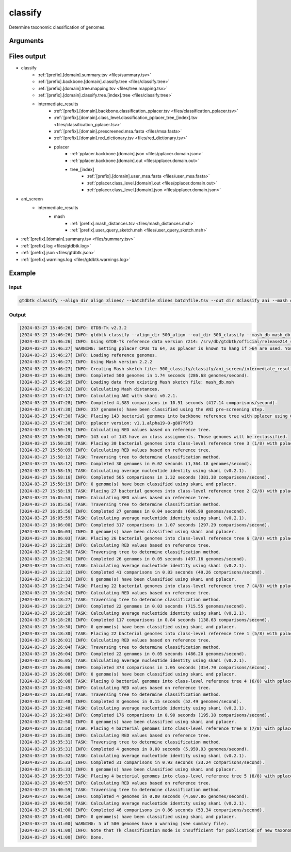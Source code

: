 .. _commands/classify:

classify
========

Determine taxonomic classification of genomes.

Arguments
---------

.. argparse::
   :module: gtdbtk.cli
   :func: get_main_parser
   :prog: gtdbtk
   :path: classify
   :nodefaultconst:


Files output
------------

* classify
    * :ref:`[prefix].[domain].summary.tsv <files/summary.tsv>`
    * :ref:`[prefix].backbone.[domain].classify.tree <files/classify.tree>`
    * :ref:`[prefix].[domain].tree.mapping.tsv <files/tree.mapping.tsv>`
    * :ref:`[prefix].[domain].classify.tree.[index].tree <files/classify.tree>`
    * intermediate_results
        * :ref:`[prefix].[domain].backbone.classification_pplacer.tsv <files/classification_pplacer.tsv>`
        * :ref:`[prefix].[domain].class_level.classification_pplacer_tree_[index].tsv <files/classification_pplacer.tsv>`
        * :ref:`[prefix].[domain].prescreened.msa.fasta <files/msa.fasta>`
        * :ref:`[prefix].[domain].red_dictionary.tsv <files/red_dictionary.tsv>`
        * pplacer
            * :ref:`pplacer.backbone.[domain].json <files/pplacer.domain.json>`
            * :ref:`pplacer.backbone.[domain].out <files/pplacer.domain.out>`
            * tree_[index]
                * :ref:`[prefix].[domain].user_msa.fasta <files/user_msa.fasta>`
                * :ref:`pplacer.class_level.[domain].out <files/pplacer.domain.out>`
                * :ref:`pplacer.class_level.[domain].json <files/pplacer.domain.json>`
* ani_screen
    * intermediate_results
        * mash
            * :ref:`[prefix].mash_distances.tsv <files/mash_distances.msh>`
            * :ref:`[prefix].user_query_sketch.msh <files/user_query_sketch.msh>`
* :ref:`[prefix].[domain].summary.tsv <files/summary.tsv>`
* :ref:`[prefix].log <files/gtdbtk.log>`
* :ref:`[prefix].json <files/gtdbtk.json>`
* :ref:`[prefix].warnings.log <files/gtdbtk.warnings.log>`


Example
-------


Input
^^^^^


.. code-block:: bash

     gtdbtk classify --align_dir align_3lines/ --batchfile 3lines_batchfile.tsv --out_dir 3classify_ani --mash_db mash_db_dir/ --cpus 20



Output
^^^^^^


.. code-block:: text

    [2024-03-27 15:46:26] INFO: GTDB-Tk v2.3.2
    [2024-03-27 15:46:26] INFO: gtdbtk classify --align_dir 500_align --out_dir 500_classify --mash_db mash_db.msh --cpus 90 --batchfile genomes/500_batchfile.tsv
    [2024-03-27 15:46:26] INFO: Using GTDB-Tk reference data version r214: /srv/db/gtdbtk/official/release214_skani/release214
    [2024-03-27 15:46:27] WARNING: Setting pplacer CPUs to 64, as pplacer is known to hang if >64 are used. You can override this using: --pplacer_cpus
    [2024-03-27 15:46:27] INFO: Loading reference genomes.
    [2024-03-27 15:46:27] INFO: Using Mash version 2.2.2
    [2024-03-27 15:46:27] INFO: Creating Mash sketch file: 500_classify/classify/ani_screen/intermediate_results/mash/gtdbtk.user_query_sketch.msh
    [2024-03-27 15:46:29] INFO: Completed 500 genomes in 1.74 seconds (286.68 genomes/second).
    [2024-03-27 15:46:29] INFO: Loading data from existing Mash sketch file: mash_db.msh
    [2024-03-27 15:46:32] INFO: Calculating Mash distances.
    [2024-03-27 15:47:17] INFO: Calculating ANI with skani v0.2.1.
    [2024-03-27 15:47:28] INFO: Completed 4,383 comparisons in 10.51 seconds (417.14 comparisons/second).
    [2024-03-27 15:47:30] INFO: 357 genome(s) have been classified using the ANI pre-screening step.
    [2024-03-27 15:47:30] TASK: Placing 143 bacterial genomes into backbone reference tree with pplacer using 64 CPUs (be patient).
    [2024-03-27 15:47:30] INFO: pplacer version: v1.1.alpha19-0-g807f6f3
    [2024-03-27 15:50:19] INFO: Calculating RED values based on reference tree.
    [2024-03-27 15:50:20] INFO: 143 out of 143 have an class assignments. Those genomes will be reclassified.
    [2024-03-27 15:50:20] TASK: Placing 30 bacterial genomes into class-level reference tree 3 (1/8) with pplacer using 64 CPUs (be patient).
    [2024-03-27 15:58:09] INFO: Calculating RED values based on reference tree.
    [2024-03-27 15:58:12] TASK: Traversing tree to determine classification method.
    [2024-03-27 15:58:12] INFO: Completed 30 genomes in 0.02 seconds (1,364.18 genomes/second).
    [2024-03-27 15:58:15] TASK: Calculating average nucleotide identity using skani (v0.2.1).
    [2024-03-27 15:58:16] INFO: Completed 505 comparisons in 1.32 seconds (381.38 comparisons/second).
    [2024-03-27 15:58:19] INFO: 0 genome(s) have been classified using skani and pplacer.
    [2024-03-27 15:58:19] TASK: Placing 27 bacterial genomes into class-level reference tree 2 (2/8) with pplacer using 64 CPUs (be patient).
    [2024-03-27 16:05:53] INFO: Calculating RED values based on reference tree.
    [2024-03-27 16:05:56] TASK: Traversing tree to determine classification method.
    [2024-03-27 16:05:56] INFO: Completed 27 genomes in 0.04 seconds (606.99 genomes/second).
    [2024-03-27 16:05:59] TASK: Calculating average nucleotide identity using skani (v0.2.1).
    [2024-03-27 16:06:00] INFO: Completed 317 comparisons in 1.07 seconds (297.29 comparisons/second).
    [2024-03-27 16:06:03] INFO: 0 genome(s) have been classified using skani and pplacer.
    [2024-03-27 16:06:03] TASK: Placing 26 bacterial genomes into class-level reference tree 6 (3/8) with pplacer using 64 CPUs (be patient).
    [2024-03-27 16:12:28] INFO: Calculating RED values based on reference tree.
    [2024-03-27 16:12:30] TASK: Traversing tree to determine classification method.
    [2024-03-27 16:12:30] INFO: Completed 26 genomes in 0.05 seconds (497.16 genomes/second).
    [2024-03-27 16:12:31] TASK: Calculating average nucleotide identity using skani (v0.2.1).
    [2024-03-27 16:12:32] INFO: Completed 41 comparisons in 0.83 seconds (49.26 comparisons/second).
    [2024-03-27 16:12:33] INFO: 0 genome(s) have been classified using skani and pplacer.
    [2024-03-27 16:12:34] TASK: Placing 22 bacterial genomes into class-level reference tree 7 (4/8) with pplacer using 64 CPUs (be patient).
    [2024-03-27 16:18:24] INFO: Calculating RED values based on reference tree.
    [2024-03-27 16:18:27] TASK: Traversing tree to determine classification method.
    [2024-03-27 16:18:27] INFO: Completed 22 genomes in 0.03 seconds (715.55 genomes/second).
    [2024-03-27 16:18:28] TASK: Calculating average nucleotide identity using skani (v0.2.1).
    [2024-03-27 16:18:28] INFO: Completed 117 comparisons in 0.84 seconds (138.63 comparisons/second).
    [2024-03-27 16:18:30] INFO: 0 genome(s) have been classified using skani and pplacer.
    [2024-03-27 16:18:30] TASK: Placing 22 bacterial genomes into class-level reference tree 1 (5/8) with pplacer using 64 CPUs (be patient).
    [2024-03-27 16:26:01] INFO: Calculating RED values based on reference tree.
    [2024-03-27 16:26:04] TASK: Traversing tree to determine classification method.
    [2024-03-27 16:26:04] INFO: Completed 22 genomes in 0.05 seconds (486.20 genomes/second).
    [2024-03-27 16:26:05] TASK: Calculating average nucleotide identity using skani (v0.2.1).
    [2024-03-27 16:26:06] INFO: Completed 373 comparisons in 1.05 seconds (354.70 comparisons/second).
    [2024-03-27 16:26:08] INFO: 0 genome(s) have been classified using skani and pplacer.
    [2024-03-27 16:26:08] TASK: Placing 8 bacterial genomes into class-level reference tree 4 (6/8) with pplacer using 64 CPUs (be patient).
    [2024-03-27 16:32:45] INFO: Calculating RED values based on reference tree.
    [2024-03-27 16:32:48] TASK: Traversing tree to determine classification method.
    [2024-03-27 16:32:48] INFO: Completed 8 genomes in 0.15 seconds (52.49 genomes/second).
    [2024-03-27 16:32:48] TASK: Calculating average nucleotide identity using skani (v0.2.1).
    [2024-03-27 16:32:49] INFO: Completed 176 comparisons in 0.90 seconds (195.38 comparisons/second).
    [2024-03-27 16:32:50] INFO: 0 genome(s) have been classified using skani and pplacer.
    [2024-03-27 16:32:50] TASK: Placing 4 bacterial genomes into class-level reference tree 8 (7/8) with pplacer using 64 CPUs (be patient).
    [2024-03-27 16:35:30] INFO: Calculating RED values based on reference tree.
    [2024-03-27 16:35:31] TASK: Traversing tree to determine classification method.
    [2024-03-27 16:35:31] INFO: Completed 4 genomes in 0.00 seconds (5,959.93 genomes/second).
    [2024-03-27 16:35:32] TASK: Calculating average nucleotide identity using skani (v0.2.1).
    [2024-03-27 16:35:33] INFO: Completed 31 comparisons in 0.93 seconds (33.24 comparisons/second).
    [2024-03-27 16:35:33] INFO: 0 genome(s) have been classified using skani and pplacer.
    [2024-03-27 16:35:33] TASK: Placing 4 bacterial genomes into class-level reference tree 5 (8/8) with pplacer using 64 CPUs (be patient).
    [2024-03-27 16:40:57] INFO: Calculating RED values based on reference tree.
    [2024-03-27 16:40:59] TASK: Traversing tree to determine classification method.
    [2024-03-27 16:40:59] INFO: Completed 4 genomes in 0.00 seconds (4,607.86 genomes/second).
    [2024-03-27 16:40:59] TASK: Calculating average nucleotide identity using skani (v0.2.1).
    [2024-03-27 16:41:00] INFO: Completed 46 comparisons in 0.86 seconds (53.34 comparisons/second).
    [2024-03-27 16:41:00] INFO: 0 genome(s) have been classified using skani and pplacer.
    [2024-03-27 16:41:00] WARNING: 5 of 500 genomes have a warning (see summary file).
    [2024-03-27 16:41:00] INFO: Note that Tk classification mode is insufficient for publication of new taxonomic designations. New designations should be based on one or more de novo trees, an example of which can be produced by Tk in de novo mode.
    [2024-03-27 16:41:00] INFO: Done.